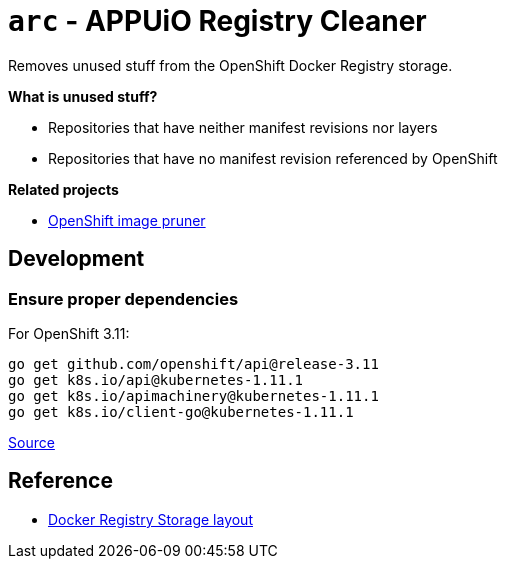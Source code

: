 = `arc` - APPUiO Registry Cleaner

Removes unused stuff from the OpenShift Docker Registry storage.

**What is unused stuff?**

- Repositories that have neither manifest revisions nor layers
- Repositories that have no manifest revision referenced by OpenShift

**Related projects**

* https://docs.openshift.com/container-platform/3.11/admin_guide/pruning_resources.html#pruning-images[OpenShift image pruner]


== Development

=== Ensure proper dependencies

For OpenShift 3.11:

```sh
go get github.com/openshift/api@release-3.11
go get k8s.io/api@kubernetes-1.11.1
go get k8s.io/apimachinery@kubernetes-1.11.1
go get k8s.io/client-go@kubernetes-1.11.1
```

https://github.com/openshift/client-go/blob/release-3.11/glide.yaml[Source]

== Reference

* https://github.com/docker/distribution/blob/master/registry/storage/paths.go[Docker Registry Storage layout]
